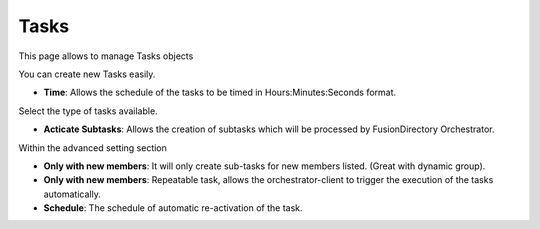 Tasks
-----

This page allows to manage Tasks objects

.. image:: images/core-tasks.png
   :alt: Picture of mail template within FusionDirectory

You can create new Tasks easily.

.. image:: images/core-tasks-creation.png
   :alt: Picture of tasks creation within FusionDirectory

* **Time**: Allows the schedule of the tasks to be timed in Hours:Minutes:Seconds format.

Select the type of tasks available.

.. image:: images/core-tasks-creation-subtasks.png
   :alt: Picture of tasks - subtasks creation within FusionDirectory

* **Acticate Subtasks**: Allows the creation of subtasks which will be processed by FusionDirectory Orchestrator.

Within the advanced setting section

.. image:: images/task-advanced-settings.png
   :alt: Picture of tasks - subtasks creation within FusionDirectory

* **Only with new members**: It will only create sub-tasks for new members listed. (Great with dynamic group).
* **Only with new members**: Repeatable task, allows the orchestrator-client to trigger the execution of the tasks automatically.
* **Schedule**: The schedule of automatic re-activation of the task.